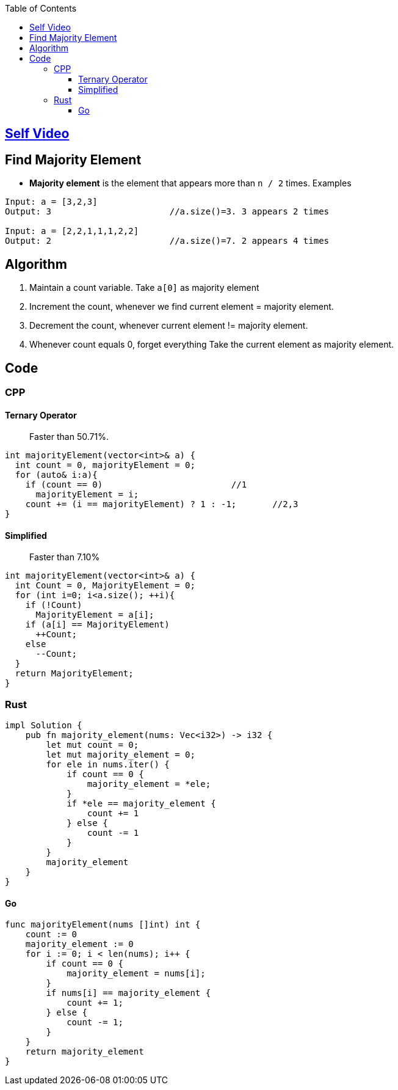 :toc:
:toclevels: 5


== link:https://youtu.be/ZF__nZQoAoc[Self Video]

== Find Majority Element
- **Majority element** is the element that appears more than `n / 2` times. Examples
```c
Input: a = [3,2,3]
Output: 3                       //a.size()=3. 3 appears 2 times

Input: a = [2,2,1,1,1,2,2]
Output: 2                       //a.size()=7. 2 appears 4 times
```

== Algorithm
1. Maintain a count variable. Take `a[0]` as majority element
2. Increment the count, whenever we find current element = majority element.
3. Decrement the count, whenever current element != majority element. 
4. Whenever count equals 0, forget everything Take the current element as majority element.

== Code
=== CPP
==== Ternary Operator
> Faster than 50.71%.
```cpp
int majorityElement(vector<int>& a) {
  int count = 0, majorityElement = 0;
  for (auto& i:a){
    if (count == 0)                         //1
      majorityElement = i;
    count += (i == majorityElement) ? 1 : -1;       //2,3
}
```
==== Simplified
> Faster than 7.10%
```cpp
int majorityElement(vector<int>& a) {
  int Count = 0, MajorityElement = 0; 
  for (int i=0; i<a.size(); ++i){
    if (!Count)
      MajorityElement = a[i];
    if (a[i] == MajorityElement)
      ++Count;
    else
      --Count;
  }
  return MajorityElement;
}
```
=== Rust
```rs
impl Solution {
    pub fn majority_element(nums: Vec<i32>) -> i32 {
        let mut count = 0;
        let mut majority_element = 0;
        for ele in nums.iter() {
            if count == 0 {
                majority_element = *ele;
            }
            if *ele == majority_element {
                count += 1
            } else {
                count -= 1
            }
        }
        majority_element
    }
}
```
==== Go
```go
func majorityElement(nums []int) int {
    count := 0
    majority_element := 0
    for i := 0; i < len(nums); i++ {
        if count == 0 {
            majority_element = nums[i];
        }
        if nums[i] == majority_element {
            count += 1;
        } else {
            count -= 1;
        }
    }
    return majority_element
}
```
